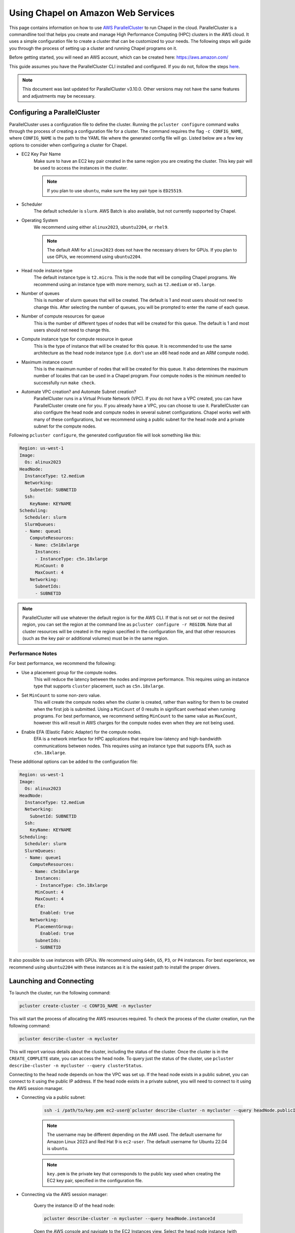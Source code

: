 .. _readme-aws:

===================================
Using Chapel on Amazon Web Services
===================================

This page contains information on how to use `AWS ParallelCluster
<https://aws.amazon.com/hpc/parallelcluster>`_ to run Chapel in the cloud.
ParallelCluster is a commandline tool that helps you create and manage High
Performance Computing (HPC) clusters in the AWS cloud. It uses a simple
configuration file to create a cluster that can be customized to your needs.
The following steps will guide you through the process of setting up a cluster
and running Chapel programs on it.

Before getting started, you will need an AWS account, which can be created
here: https://aws.amazon.com/

This guide assumes you have the ParallelCluster CLI installed and configured.
If you do not, follow the steps `here
<https://docs.aws.amazon.com/parallelcluster/latest/ug/install-v3-parallelcluster.html>`_.

.. note::

   This document was last updated for ParallelCluster v3.10.0. Other versions may not have the same features and adjustments may be necessary.

Configuring a ParallelCluster
-----------------------------

ParallelCluster uses a configuration file to define the cluster. Running the
``pcluster configure`` command walks through the process of creating a
configuration file for a cluster. The command requires the flag ``-c
CONFIG_NAME``, where ``CONFIG_NAME`` is the path to the YAML file where the
generated config file will go. Listed below are a few key options to consider
when configuring a cluster for Chapel.

* EC2 Key Pair Name
   Make sure to have an EC2 key pair created in the same region you are creating
   the cluster. This key pair will be used to access the instances in the
   cluster.

   .. note::

      If you plan to use ``ubuntu``, make sure the key pair type is ``ED25519``.

* Scheduler
   The default scheduler is ``slurm``. AWS Batch is also available, but not
   currently supported by Chapel.
* Operating System
   We recommend using either ``alinux2023``, ``ubuntu2204``, or ``rhel9``.

   .. note::

      The default AMI for ``alinux2023`` does not have the necessary drivers for
      GPUs. If you plan to use GPUs, we recommend using ``ubuntu2204``.

* Head node instance type
   The default instance type is ``t2.micro``. This is the node that will be
   compiling Chapel programs. We recommend using an instance type with more
   memory, such as ``t2.medium`` or ``m5.large``.
* Number of queues
   This is number of slurm queues that will be created. The default is 1 and
   most users should not need to change this. After selecting the number of
   queues, you will be prompted to enter the name of each queue.
* Number of compute resources for queue
   This is the number of different types of nodes that will be created for this
   queue. The default is 1 and most users should not need to change this.
* Compute instance type for compute resource in queue
   This is the type of instance that will be created for this queue. It is
   recommended to use the same architecture as the head node instance type (i.e.
   don't use an x86 head node and an ARM compute node).
* Maximum instance count
   This is the maximum number of nodes that will be created for this queue. It
   also determines the maximum number of locales that can be used in a Chapel
   program. Four compute nodes is the minimum needed to successfully run
   ``make check``.
* Automate VPC creation? and Automate Subnet creation?
   ParallelCluster runs in a Virtual Private Network (VPC). If you do not have a
   VPC created, you can have ParallelCluster create one for you. If you already
   have a VPC, you can choose to use it. ParallelCluster can also configure the
   head node and compute nodes in several subnet configurations. Chapel works
   well with many of these configurations, but we recommend using a public
   subnet for the head node and a private subnet for the compute nodes.

Following ``pcluster configure``, the generated configuration file will look
something like this:

.. code-block:: yaml

   Region: us-west-1
   Image:
     Os: alinux2023
   HeadNode:
     InstanceType: t2.medium
     Networking:
       SubnetId: SUBNETID
     Ssh:
       KeyName: KEYNAME
   Scheduling:
     Scheduler: slurm
     SlurmQueues:
     - Name: queue1
       ComputeResources:
       - Name: c5n18xlarge
         Instances:
         - InstanceType: c5n.18xlarge
         MinCount: 0
         MaxCount: 4
       Networking:
         SubnetIds:
         - SUBNETID

.. note::

  ParallelCluster will use whatever the default region is for the AWS CLI. If
  that is not set or not the desired region, you can set the region at the
  command line as ``pcluster configure -r REGION``. Note that all cluster
  resources will be created in the region specified in the configuration file,
  and that other resources (such as the key pair or additional volumes) must be
  in the same region.

Performance Notes
^^^^^^^^^^^^^^^^^

For best performance, we recommend the following:

* Use a placement group for the compute nodes.
   This will reduce the latency between the nodes and improve performance. This
   requires using an instance type that supports ``cluster`` placement, such as
   ``c5n.18xlarge``.
* Set ``MinCount`` to some non-zero value.
   This will create the compute nodes when the cluster is created, rather than
   waiting for them to be created when the first job is submitted. Using a
   ``MinCount`` of 0 results in significant overhead when running programs. For
   best performance, we recommend setting ``MinCount`` to the same value as
   ``MaxCount``, however this will result in AWS charges for the compute nodes
   even when they are not being used.
* Enable EFA (Elastic Fabric Adapter) for the compute nodes.
   EFA is a network interface for HPC applications that require low-latency and
   high-bandwidth communications between nodes. This requires using an instance
   type that supports EFA, such as ``c5n.18xlarge``.

These additional options can be added to the configuration file:

.. code-block:: yaml

   Region: us-west-1
   Image:
     Os: alinux2023
   HeadNode:
     InstanceType: t2.medium
     Networking:
       SubnetId: SUBNETID
     Ssh:
       KeyName: KEYNAME
   Scheduling:
     Scheduler: slurm
     SlurmQueues:
     - Name: queue1
       ComputeResources:
       - Name: c5n18xlarge
         Instances:
         - InstanceType: c5n.18xlarge
         MinCount: 4
         MaxCount: 4
         Efa:
           Enabled: true
       Networking:
         PlacementGroup:
           Enabled: true
         SubnetIds:
         - SUBNETID

It also possible to use instances with GPUs. We recommend using ``G4dn``,
``G5``, ``P3``, or ``P4`` instances. For best experience, we recommend using
``ubuntu2204`` with these instances as it is the easiest path to install the
proper drivers.

Launching and Connecting
------------------------

To launch the cluster, run the following command:

.. code-block:: bash

   pcluster create-cluster -c CONFIG_NAME -n mycluster

This will start the process of allocating the AWS resources required. To check
the process of the cluster creation, run the following command:

.. code-block:: bash

   pcluster describe-cluster -n mycluster

This will report various details about the cluster, including the status of the
cluster. Once the cluster is in the ``CREATE_COMPLETE`` state, you can access
the head node. To query just the status of the cluster, use ``pcluster
describe-cluster -n mycluster --query clusterStatus``.

Connecting to the head node depends on how the VPC was set up. If the head node
exists in a public subnet, you can connect to it using the public IP address.
If the head node exists in a private subnet, you will need to connect to it
using the AWS session manager.

* Connecting via a public subnet:

   .. code-block:: bash

      ssh -i /path/to/key.pem ec2-user@`pcluster describe-cluster -n mycluster --query headNode.publicIpAddress | tr -d '"'`

   .. note::

      The username may be different depending on the AMI used. The default
      username for Amazon Linux 2023 and Red Hat 9 is ``ec2-user``. The default
      username for Ubuntu 22.04 is ``ubuntu``.

   .. note::

      ``key.pem`` is the private key that corresponds to the public key used
      when creating the EC2 key pair, specified in the configuration file.

* Connecting via the AWS session manager:

   Query the instance ID of the head node:

   .. code-block:: bash

      pcluster describe-cluster -n mycluster --query headNode.instanceId

   Open the AWS console and navigate to the EC2 Instances view. Select the head
   node instance (with an ID matching the one queried above) and click the
   "Connect" button. This will open a new window with a list of connection
   options. Select "Session Manager" and click the "Connect" button. This will
   open a new window with a terminal that is connected to the head node. After
   connecting to the node, run ``sudo su ec2-user`` to switch to the default
   user (for Ubuntu, use ``sudo su ubuntu``). Then run ``cd`` to go to the home
   directory.

Getting Chapel
--------------

Once connected to the instance via ssh, you need to install Chapel.
If you are using an OS that has a pre-built libfabric+slurm binary for Chapel,
you can download and install it using the system package manager.
For example, to install Chapel 2.2 on Ubuntu 22.04:

.. code-block:: bash

    wget https://github.com/chapel-lang/chapel/releases/download/2.2.0/chapel-ofi-slurm-2.2.0-1.ubuntu22.amd64.deb
    sudo apt install ./chapel-ofi-slurm-2.2.0-1.ubuntu22.amd64.deb

If there is no pre-built binary for your OS, you can build Chapel from source.

Building Chapel from Source
^^^^^^^^^^^^^^^^^^^^^^^^^^^

To build Chapel from source for use on the cluster, follow these steps:

* Install the dependencies as shown on the :ref:`readme-prereqs-installation` page.

    If using a GPU instance, install the CUDA toolkit from the `NVIDIA website <https://developer.nvidia.com/cuda-downloads>`_.

* Download a Chapel release from the `Download <https://chapel-lang.org/download/>`_ page.
* Build the Chapel release with ``CHPL_COMM=ofi`` as shown on the :ref:`readme-building` page.

   For best results, we recommend running the following prior to building
   Chapel. Users may wish to add this to their ``.bashrc``:

   .. code-block:: bash

      # this path may need to be adjusted, depending on where the Chapel release was downloaded
      . ~/chapel/util/setchplenv.bash

      export CHPL_COMM=ofi
      export CHPL_LAUNCHER=slurm-srun
      export CHPL_COMM_OFI_OOB=pmi2

      # these paths may need to be adjusted, for example on some OSes the
      # EFA path may be "lib" instead of "lib64"
      export CHPL_LIBFABRIC=system
      export PKG_CONFIG_PATH=/opt/amazon/efa/lib64/pkgconfig/
      export CHPL_LD_FLAGS="-L/opt/slurm/lib/ -Wl,-rpath,/opt/slurm/lib/"

   If using a GPU instance, use the following in addition to the above:

   .. code-block:: bash

      export CHPL_LOCALE_MODEL=gpu
      export CHPL_LLVM=bundled
      export CHPL_GPU=nvidia

Running Chapel Programs
-----------------------

A few final steps are left to configure the environment to run Chapel programs.
These are required regardless of whether Chapel was installed from a package or
built from source. These environment variables should be set before running any
Chapel code. Users may wish to add this to their ``.bashrc``:

.. code-block:: bash

   export SLURM_MPI_TYPE=pmi2
   # if using a cluster without EFA, use FI_PROVIDER=tcp instead
   export FI_PROVIDER=efa

   # these are not required, but can improve performance
   export CHPL_RT_COMM_OFI_DEDICATED_AMH_CORES=true
   export CHPL_RT_COMM_OFI_CONNECT_EAGERLY=true


For best performance, users should also set ``export
FI_EFA_USE_DEVICE_RDMA=1``. This enables higher network performance by using
the RDMA capabilities of EFA, but it is only available on newer instances.
If you are unsure if your instance supports this, try setting it and running
a Chapel program. If the program fails with an error about
``FI_EFA_USE_DEVICE_RDMA``, then your instance does not support this
feature.

Lastly, due to limitations in the number of pages that can be registered with EFA,
by default Chapel will try and use transparent huge pages. Make sure your
cluster has transparent huge pages enabled and has enough huge pages.

.. code-block:: bash

  NUM_NODES=<max number of nodes in your cluster>
  NUM_PAGES=<number of pages to use>
  echo always | srun --nodes $NUM_NODES sudo tee /sys/kernel/mm/transparent_hugepage/enabled >/dev/null
  echo $NUM_PAGES | srun --nodes $NUM_NODES sudo tee /sys/kernel/mm/hugepages/hugepages-2048kB/nr_hugepages >/dev/null

.. note::

    Setting more huge pages than there is memory on the system can cause the
    system to hang. Make sure to set the number of huge pages to a value
    that is less than the total memory on the system (you can query this
    with ``srun lsmem``). If you set it too low, you may get out of memory
    errors when running Chapel programs. Try increasing the number of huge
    pages or set a max heap size with ``CHPL_RT_MAX_HEAP_SIZE``.

If you wish to not use transparent huge pages, set ``export
CHPL_RT_COMM_OFI_THP_HINT=0``. Depending on your system, you my also need to
set ``CHPL_RT_MAX_HEAP_SIZE`` to a value less than ``96G``.


If all of the above steps have been completed successfully, you should be able
to use your cluster to run Chapel programs. If you have a cluster with 4 or
more compute nodes, you can run ``make check`` from ``CHPL_HOME`` to test the
Chapel installation. If you have a cluster with less than 4 nodes, you can test
your configuration compile and run the ``hello`` program as shown below:

.. code-block:: bash

   chpl ~/chapel/examples/hello.chpl
   ./hello -nl 2


Cleanup
-------

When you are done with the cluster, you can delete it with the following command:

.. code-block:: bash

   pcluster delete-cluster -n mycluster

This will delete all of the resources associated with the cluster, including
the storage. If you have data on the cluster that you want to keep, you should
back it up before deleting the cluster.

.. note::

   If desired, users can create their own storage volumes and attach them to
   the cluster at configure time. For example, users can add the following to
   their configuration file prior to running ``pcluster create-cluster``:

    .. code-block:: yaml

       SharedStorage:
         - MountDir: /scratch
           Name: scratch
           StorageType: Ebs
           EbsSettings:
             VolumeId: VOLUMEID

    Replace ``VOLUMEID`` with the ID of the volume you want to attach. After
    the cluster is created, the volume will be mounted at ``/scratch`` on both
    the head node and the compute nodes. Users can then use the volume as they
    see fit. When the cluster is deleted, the volume will be detached but not
    deleted. Make sure when creating the volume that it is in the same region
    as the cluster.

    For more information on attaching volumes to a cluster, see the `ParallelCluster documentation <https://docs.aws.amazon.com/parallelcluster/latest/ug/shared-storage-quotas-integration-v3.html>`_.

Frequently Asked Questions
--------------------------

**How do I resolve the following error:**
``virtual memory exhausted: Cannot allocate memory``

This is a common error on systems with limited memory resources, such as the
free tier of EC2 instances. If you do not wish to launch an instance with more
memory resources, you can create a swap file or swap partition.

This can be done on Linux distributions with the following steps:

.. code-block:: bash

    # Log in as root
    sudo -s

    # Create a 512MB swap file (1024 * 512MB = 524288 block size)
    dd if=/dev/zero of=/swapfile1 bs=1024 count=524288

    # Secure swap file
    chown root:root /swapfile1
    chmod 0600 /swapfile1

    # Set up linux swap file
    mkswap /swapfile1

    # Enable swap file
    swapon /swapfile1

Then edit ``/etc/fstab`` to include:

.. code-block:: bash

    /swapfile1 none swap sw 0 0

Enable the new swapfile without rebooting:

.. code-block:: bash

   swapoff -a
   swapon -a

Confirm the swapfile is working:

.. code-block:: bash

   free -m

